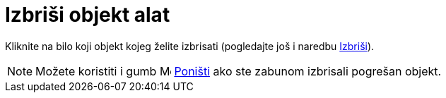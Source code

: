 = Izbriši objekt alat
:page-en: tools/Delete
ifdef::env-github[:imagesdir: /hr/modules/ROOT/assets/images]

Kliknite na bilo koji objekt kojeg želite izbrisati (pogledajte još i naredbu xref:/commands/Izbriši.adoc[Izbriši]).

[NOTE]
====

Možete koristiti i gumb image:Menu_Undo.png[Menu Undo.png,width=16,height=16] xref:/Izbornik_Uređivanje.adoc[Poništi]
ako ste zabunom izbrisali pogrešan objekt.

====
